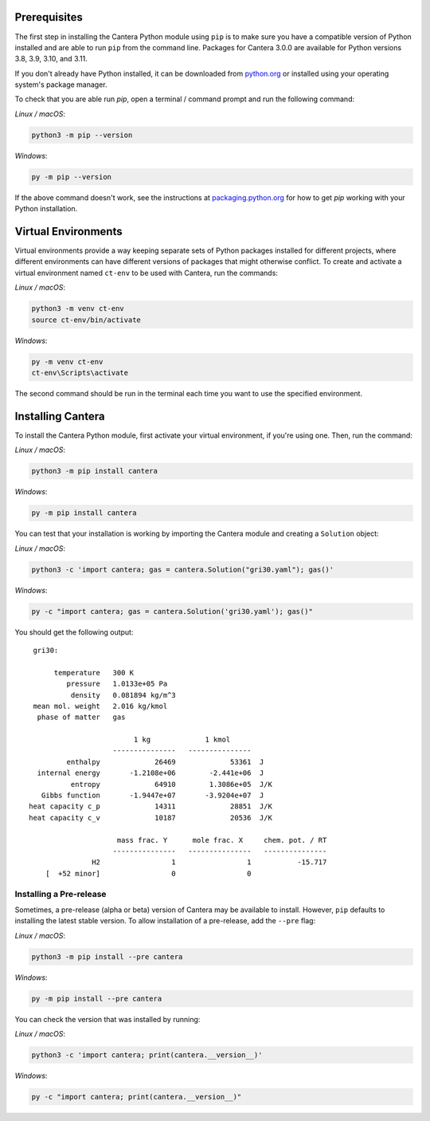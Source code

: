 .. title: Installing Cantera with Pip
.. slug: pip-install
.. description: Installation instructions for Cantera using Pip
.. type: text
.. _sec-install-pip:

.. jumbotron::

   .. raw:: html

      <h1 class="display-4">Installing with Pip</h1>

   .. class:: lead

      `Pip <https://pip.pypa.io/en/stable/>`__ is a package installer for Python that
      can be used to install the Cantera Python module from
      `PyPI <https://pypi.org/project/Cantera/>`__.

Prerequisites
=============

The first step in installing the Cantera Python module using ``pip`` is to make sure you
have a compatible version of Python installed and are able to run ``pip`` from the
command line. Packages for Cantera 3.0.0 are available for Python versions 3.8, 3.9,
3.10, and 3.11.

If you don't already have Python installed, it can be downloaded from
`python.org <https://www.python.org/>`__ or installed using your operating system's
package manager.

To check that you are able run `pip`, open a terminal / command prompt and run the
following command:

*Linux / macOS*:

.. code:: shell

   python3 -m pip --version

*Windows*:

.. code:: shell

   py -m pip --version

If the above command doesn't work, see the instructions at
`packaging.python.org <https://packaging.python.org/en/latest/tutorials/installing-packages/>`__
for how to get `pip` working with your Python installation.

Virtual Environments
====================

Virtual environments provide a way keeping separate sets of Python packages installed
for different projects, where different environments can have different versions of
packages that might otherwise conflict. To create and activate a virtual environment
named ``ct-env`` to be used with Cantera, run the commands:

*Linux / macOS*:

.. code:: shell

   python3 -m venv ct-env
   source ct-env/bin/activate


*Windows*:

.. code:: bat

   py -m venv ct-env
   ct-env\Scripts\activate

The second command should be run in the terminal each time you want to use the specified
environment.

Installing Cantera
==================

To install the Cantera Python module, first activate your virtual environment, if you're
using one. Then, run the command:

*Linux / macOS*:

.. code:: shell

   python3 -m pip install cantera

*Windows*:

.. code:: bat

   py -m pip install cantera

You can test that your installation is working by importing the Cantera module and
creating a ``Solution`` object:

*Linux / macOS*:

.. code:: shell

   python3 -c 'import cantera; gas = cantera.Solution("gri30.yaml"); gas()'

*Windows*:

.. code:: bat

   py -c "import cantera; gas = cantera.Solution('gri30.yaml'); gas()"

You should get the following output::

    gri30:

         temperature   300 K
            pressure   1.0133e+05 Pa
             density   0.081894 kg/m^3
    mean mol. weight   2.016 kg/kmol
     phase of matter   gas

                            1 kg             1 kmol
                       ---------------   ---------------
            enthalpy             26469             53361  J
     internal energy       -1.2108e+06        -2.441e+06  J
             entropy             64910        1.3086e+05  J/K
      Gibbs function       -1.9447e+07       -3.9204e+07  J
   heat capacity c_p             14311             28851  J/K
   heat capacity c_v             10187             20536  J/K

                        mass frac. Y      mole frac. X     chem. pot. / RT
                       ---------------   ---------------   ---------------
                  H2                 1                 1           -15.717
       [  +52 minor]                 0                 0

Installing a Pre-release
------------------------

Sometimes, a pre-release (alpha or beta) version of Cantera may be available to install.
However, ``pip`` defaults to installing the latest stable version. To allow installation
of a pre-release, add the ``--pre`` flag:

*Linux / macOS*:

.. code:: shell

   python3 -m pip install --pre cantera

*Windows*:

.. code:: bat

   py -m pip install --pre cantera

You can check the version that was installed by running:

*Linux / macOS*:

.. code:: shell

   python3 -c 'import cantera; print(cantera.__version__)'

*Windows*:

.. code:: bat

   py -c "import cantera; print(cantera.__version__)"
